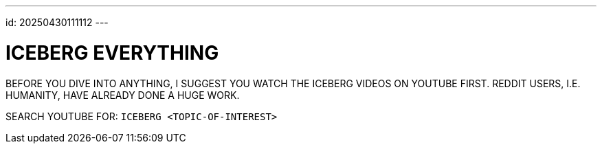 ---
id: 20250430111112
---

# ICEBERG EVERYTHING
:showtitle:

BEFORE YOU DIVE INTO ANYTHING, I SUGGEST YOU WATCH THE ICEBERG VIDEOS ON
YOUTUBE FIRST. REDDIT USERS, I.E. HUMANITY, HAVE ALREADY DONE A HUGE WORK.

SEARCH YOUTUBE FOR: `ICEBERG <TOPIC-OF-INTEREST>`

